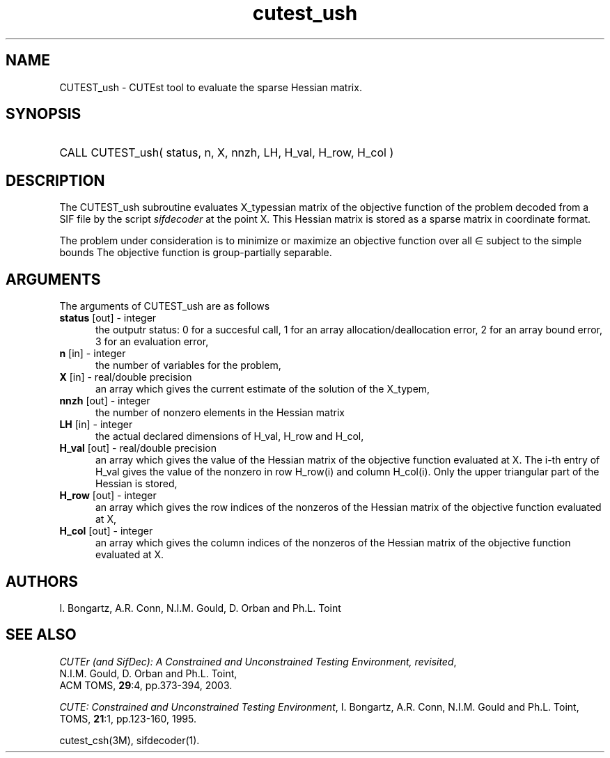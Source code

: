 '\" e  @(#)cutest_ush v1.0 12/2012;
.TH cutest_ush 3M "4 Dec 2012" "CUTEst user documentation" "CUTEst user documentation"
.SH NAME
CUTEST_ush \- CUTEst tool to evaluate the sparse Hessian matrix.
.SH SYNOPSIS
.HP 1i
CALL CUTEST_ush( status, n, X, nnzh, LH, H_val, H_row, H_col )
.SH DESCRIPTION
The CUTEST_ush subroutine evaluates X_typessian matrix of
the objective function of the problem decoded from a SIF file by the script
\fIsifdecoder\fP at the point X. This Hessian matrix is stored as a sparse
matrix in coordinate format.

The problem under consideration
is to minimize or maximize an objective function
.EQ
f(x)
.EN
over all
.EQ
x
.EN
\(mo
.EQ
R sup n
.EN
subject to the simple bounds
.EQ
x sup l ~<=~ x ~<=~ x sup u.
.EN
The objective function is group-partially separable.

.LP 
.SH ARGUMENTS
The arguments of CUTEST_ush are as follows
.TP 5
.B status \fP[out] - integer
the outputr status: 0 for a succesful call, 1 for an array 
allocation/deallocation error, 2 for an array bound error,
3 for an evaluation error,
.TP
.B n \fP[in] - integer
the number of variables for the problem,
.TP
.B X \fP[in] - real/double precision
an array which gives the current estimate of the solution of the
X_typem,
.TP
.B nnzh \fP[out] - integer
the number of nonzero elements in the Hessian matrix
.TP
.B LH \fP[in] - integer
the actual declared dimensions of H_val, H_row and H_col,
.TP
.B H_val \fP[out] - real/double precision
an array which gives the value of the Hessian matrix  of the objective
function evaluated at X. The i-th entry of H_val gives the value of the
nonzero in row H_row(i) and column H_col(i). Only the upper triangular
part of the Hessian is stored,
.TP
.B H_row \fP[out] - integer
an array which gives the row indices of the nonzeros of the Hessian
matrix of the objective function evaluated at X,
.TP
.B H_col \fP[out] - integer
an array which gives the column indices of the nonzeros of the Hessian
matrix of the objective function evaluated at X.
.LP
.SH AUTHORS
I. Bongartz, A.R. Conn, N.I.M. Gould, D. Orban and Ph.L. Toint
.SH "SEE ALSO"
\fICUTEr (and SifDec): A Constrained and Unconstrained Testing
Environment, revisited\fP,
   N.I.M. Gould, D. Orban and Ph.L. Toint,
   ACM TOMS, \fB29\fP:4, pp.373-394, 2003.

\fICUTE: Constrained and Unconstrained Testing Environment\fP,
I. Bongartz, A.R. Conn, N.I.M. Gould and Ph.L. Toint, 
TOMS, \fB21\fP:1, pp.123-160, 1995.

cutest_csh(3M), sifdecoder(1).
